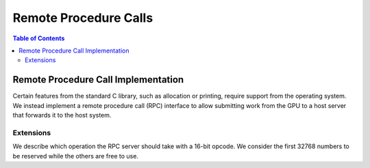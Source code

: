 .. _libc_gpu_rpc:

======================
Remote Procedure Calls
======================

.. contents:: Table of Contents
  :depth: 4
  :local:

Remote Procedure Call Implementation
====================================

Certain features from the standard C library, such as allocation or printing,
require support from the operating system. We instead implement a remote
procedure call (RPC) interface to allow submitting work from the GPU to a host
server that forwards it to the host system.

Extensions
----------

We describe which operation the RPC server should take with a 16-bit opcode. We 
consider the first 32768 numbers to be reserved while the others are free to 
use.

